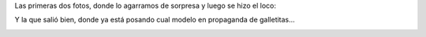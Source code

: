 .. title: Sonreí, sonreí
.. date: 2012-09-18 20:43:21
.. tags: Felipe, fotos

Las primeras dos fotos, donde lo agarramos de sorpresa y luego se hizo el loco:

.. image:: /images/sonrei/img1.jpeg
    :alt: Sorpresa!

.. image:: /images/sonrei/img2.jpeg
    :alt: Haciéndose el loco

Y la que salió bien, donde ya está posando cual modelo en propaganda de galletitas...

.. image:: /images/sonrei/img3.jpeg
    :alt: Posando
